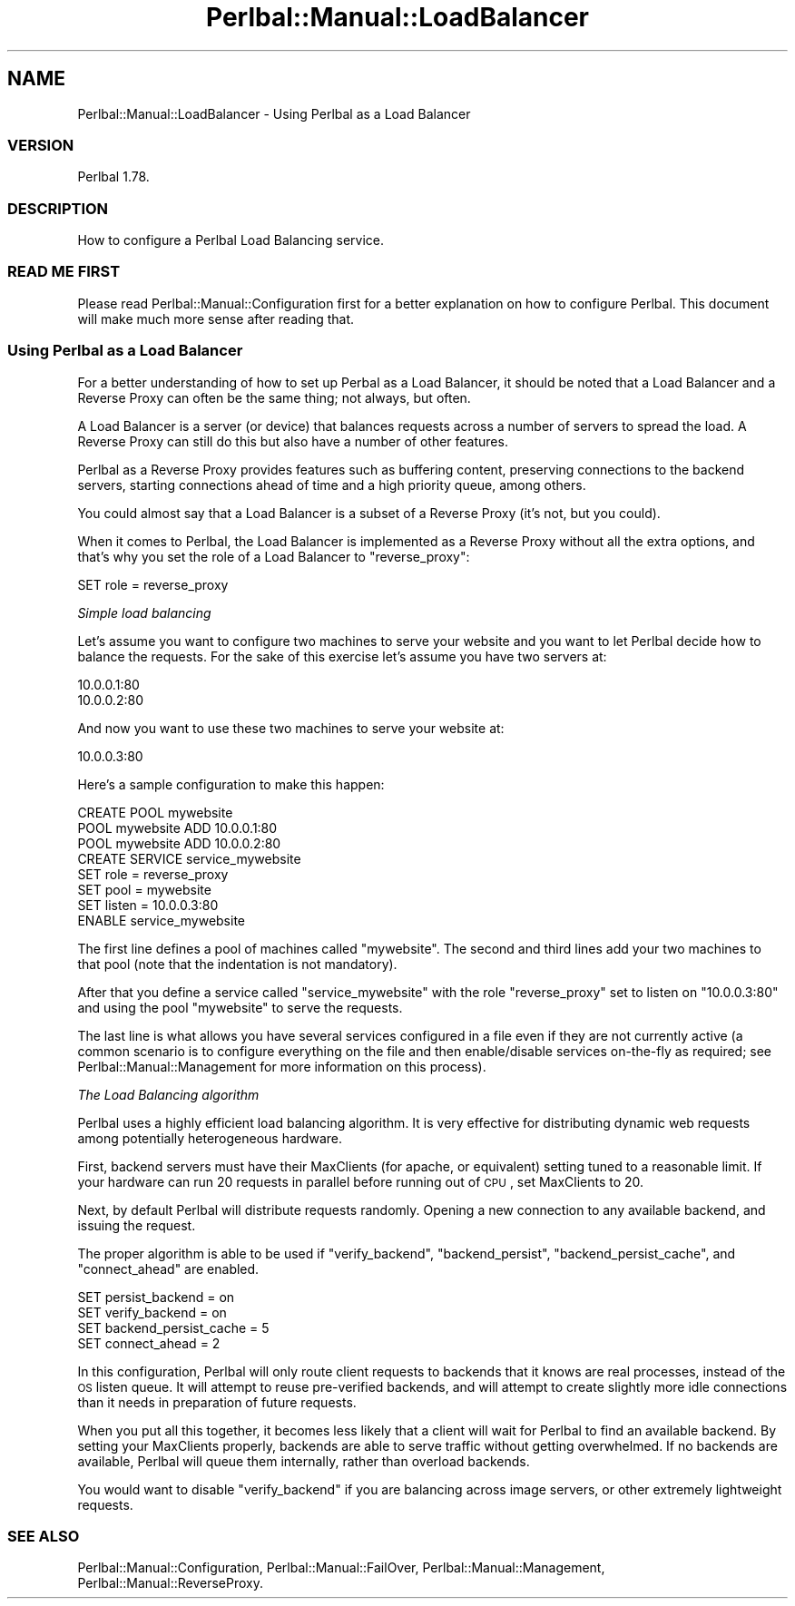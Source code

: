 .\" Automatically generated by Pod::Man 2.22 (Pod::Simple 3.07)
.\"
.\" Standard preamble:
.\" ========================================================================
.de Sp \" Vertical space (when we can't use .PP)
.if t .sp .5v
.if n .sp
..
.de Vb \" Begin verbatim text
.ft CW
.nf
.ne \\$1
..
.de Ve \" End verbatim text
.ft R
.fi
..
.\" Set up some character translations and predefined strings.  \*(-- will
.\" give an unbreakable dash, \*(PI will give pi, \*(L" will give a left
.\" double quote, and \*(R" will give a right double quote.  \*(C+ will
.\" give a nicer C++.  Capital omega is used to do unbreakable dashes and
.\" therefore won't be available.  \*(C` and \*(C' expand to `' in nroff,
.\" nothing in troff, for use with C<>.
.tr \(*W-
.ds C+ C\v'-.1v'\h'-1p'\s-2+\h'-1p'+\s0\v'.1v'\h'-1p'
.ie n \{\
.    ds -- \(*W-
.    ds PI pi
.    if (\n(.H=4u)&(1m=24u) .ds -- \(*W\h'-12u'\(*W\h'-12u'-\" diablo 10 pitch
.    if (\n(.H=4u)&(1m=20u) .ds -- \(*W\h'-12u'\(*W\h'-8u'-\"  diablo 12 pitch
.    ds L" ""
.    ds R" ""
.    ds C` ""
.    ds C' ""
'br\}
.el\{\
.    ds -- \|\(em\|
.    ds PI \(*p
.    ds L" ``
.    ds R" ''
'br\}
.\"
.\" Escape single quotes in literal strings from groff's Unicode transform.
.ie \n(.g .ds Aq \(aq
.el       .ds Aq '
.\"
.\" If the F register is turned on, we'll generate index entries on stderr for
.\" titles (.TH), headers (.SH), subsections (.SS), items (.Ip), and index
.\" entries marked with X<> in POD.  Of course, you'll have to process the
.\" output yourself in some meaningful fashion.
.ie \nF \{\
.    de IX
.    tm Index:\\$1\t\\n%\t"\\$2"
..
.    nr % 0
.    rr F
.\}
.el \{\
.    de IX
..
.\}
.\"
.\" Accent mark definitions (@(#)ms.acc 1.5 88/02/08 SMI; from UCB 4.2).
.\" Fear.  Run.  Save yourself.  No user-serviceable parts.
.    \" fudge factors for nroff and troff
.if n \{\
.    ds #H 0
.    ds #V .8m
.    ds #F .3m
.    ds #[ \f1
.    ds #] \fP
.\}
.if t \{\
.    ds #H ((1u-(\\\\n(.fu%2u))*.13m)
.    ds #V .6m
.    ds #F 0
.    ds #[ \&
.    ds #] \&
.\}
.    \" simple accents for nroff and troff
.if n \{\
.    ds ' \&
.    ds ` \&
.    ds ^ \&
.    ds , \&
.    ds ~ ~
.    ds /
.\}
.if t \{\
.    ds ' \\k:\h'-(\\n(.wu*8/10-\*(#H)'\'\h"|\\n:u"
.    ds ` \\k:\h'-(\\n(.wu*8/10-\*(#H)'\`\h'|\\n:u'
.    ds ^ \\k:\h'-(\\n(.wu*10/11-\*(#H)'^\h'|\\n:u'
.    ds , \\k:\h'-(\\n(.wu*8/10)',\h'|\\n:u'
.    ds ~ \\k:\h'-(\\n(.wu-\*(#H-.1m)'~\h'|\\n:u'
.    ds / \\k:\h'-(\\n(.wu*8/10-\*(#H)'\z\(sl\h'|\\n:u'
.\}
.    \" troff and (daisy-wheel) nroff accents
.ds : \\k:\h'-(\\n(.wu*8/10-\*(#H+.1m+\*(#F)'\v'-\*(#V'\z.\h'.2m+\*(#F'.\h'|\\n:u'\v'\*(#V'
.ds 8 \h'\*(#H'\(*b\h'-\*(#H'
.ds o \\k:\h'-(\\n(.wu+\w'\(de'u-\*(#H)/2u'\v'-.3n'\*(#[\z\(de\v'.3n'\h'|\\n:u'\*(#]
.ds d- \h'\*(#H'\(pd\h'-\w'~'u'\v'-.25m'\f2\(hy\fP\v'.25m'\h'-\*(#H'
.ds D- D\\k:\h'-\w'D'u'\v'-.11m'\z\(hy\v'.11m'\h'|\\n:u'
.ds th \*(#[\v'.3m'\s+1I\s-1\v'-.3m'\h'-(\w'I'u*2/3)'\s-1o\s+1\*(#]
.ds Th \*(#[\s+2I\s-2\h'-\w'I'u*3/5'\v'-.3m'o\v'.3m'\*(#]
.ds ae a\h'-(\w'a'u*4/10)'e
.ds Ae A\h'-(\w'A'u*4/10)'E
.    \" corrections for vroff
.if v .ds ~ \\k:\h'-(\\n(.wu*9/10-\*(#H)'\s-2\u~\d\s+2\h'|\\n:u'
.if v .ds ^ \\k:\h'-(\\n(.wu*10/11-\*(#H)'\v'-.4m'^\v'.4m'\h'|\\n:u'
.    \" for low resolution devices (crt and lpr)
.if \n(.H>23 .if \n(.V>19 \
\{\
.    ds : e
.    ds 8 ss
.    ds o a
.    ds d- d\h'-1'\(ga
.    ds D- D\h'-1'\(hy
.    ds th \o'bp'
.    ds Th \o'LP'
.    ds ae ae
.    ds Ae AE
.\}
.rm #[ #] #H #V #F C
.\" ========================================================================
.\"
.IX Title "Perlbal::Manual::LoadBalancer 3"
.TH Perlbal::Manual::LoadBalancer 3 "2011-01-23" "perl v5.10.1" "User Contributed Perl Documentation"
.\" For nroff, turn off justification.  Always turn off hyphenation; it makes
.\" way too many mistakes in technical documents.
.if n .ad l
.nh
.SH "NAME"
Perlbal::Manual::LoadBalancer \- Using Perlbal as a Load Balancer
.SS "\s-1VERSION\s0"
.IX Subsection "VERSION"
Perlbal 1.78.
.SS "\s-1DESCRIPTION\s0"
.IX Subsection "DESCRIPTION"
How to configure a Perlbal Load Balancing service.
.SS "\s-1READ\s0 \s-1ME\s0 \s-1FIRST\s0"
.IX Subsection "READ ME FIRST"
Please read Perlbal::Manual::Configuration first for a better explanation on how to configure Perlbal. This document will make much more sense after reading that.
.SS "Using Perlbal as a Load Balancer"
.IX Subsection "Using Perlbal as a Load Balancer"
For a better understanding of how to set up Perbal as a Load Balancer, it should be noted that a Load Balancer and a Reverse Proxy can often be the same thing; not always, but often.
.PP
A Load Balancer is a server (or device) that balances requests across a number of servers to spread the load. A Reverse Proxy can still do this but also have a number of other features.
.PP
Perlbal as a Reverse Proxy provides features such as buffering content, preserving connections to the backend servers, starting connections ahead of time and a high priority queue, among others.
.PP
You could almost say that a Load Balancer is a subset of a Reverse Proxy (it's not, but you could).
.PP
When it comes to Perlbal, the Load Balancer is implemented as a Reverse Proxy without all the extra options, and that's why you set the role of a Load Balancer to \f(CW\*(C`reverse_proxy\*(C'\fR:
.PP
.Vb 1
\&    SET role            = reverse_proxy
.Ve
.PP
\fISimple load balancing\fR
.IX Subsection "Simple load balancing"
.PP
Let's assume you want to configure two machines to serve your website and you want to let Perlbal decide how to balance the requests. For the sake of this exercise let's assume you have two servers at:
.PP
.Vb 2
\&    10.0.0.1:80
\&    10.0.0.2:80
.Ve
.PP
And now you want to use these two machines to serve your website at:
.PP
.Vb 1
\&    10.0.0.3:80
.Ve
.PP
Here's a sample configuration to make this happen:
.PP
.Vb 3
\&    CREATE POOL mywebsite
\&        POOL mywebsite ADD 10.0.0.1:80
\&        POOL mywebsite ADD 10.0.0.2:80
\&
\&    CREATE SERVICE service_mywebsite
\&        SET role            = reverse_proxy
\&        SET pool            = mywebsite
\&        SET listen          = 10.0.0.3:80
\&    ENABLE service_mywebsite
.Ve
.PP
The first line defines a pool of machines called \f(CW\*(C`mywebsite\*(C'\fR. The second and third lines add your two machines to that pool (note that the indentation is not mandatory).
.PP
After that you define a service called \f(CW\*(C`service_mywebsite\*(C'\fR with the role \f(CW\*(C`reverse_proxy\*(C'\fR set to listen on \f(CW\*(C`10.0.0.3:80\*(C'\fR and using the pool \f(CW\*(C`mywebsite\*(C'\fR to serve the requests.
.PP
The last line is what allows you have several services configured in a file even if they are not currently active (a common scenario is to configure everything on the file and then enable/disable services on-the-fly as required; see Perlbal::Manual::Management for more information on this process).
.PP
\fIThe Load Balancing algorithm\fR
.IX Subsection "The Load Balancing algorithm"
.PP
Perlbal uses a highly efficient load balancing algorithm. It is very effective for distributing dynamic web requests among potentially heterogeneous hardware.
.PP
First, backend servers must have their MaxClients (for apache, or equivalent) setting tuned to a reasonable limit. If your hardware can run 20 requests in parallel before running out of \s-1CPU\s0, set MaxClients to 20.
.PP
Next, by default Perlbal will distribute requests randomly. Opening a new connection to any available backend, and issuing the request.
.PP
The proper algorithm is able to be used if \f(CW\*(C`verify_backend\*(C'\fR, \f(CW\*(C`backend_persist\*(C'\fR, \f(CW\*(C`backend_persist_cache\*(C'\fR, and \f(CW\*(C`connect_ahead\*(C'\fR are enabled.
.PP
.Vb 4
\&    SET persist_backend       = on
\&    SET verify_backend        = on
\&    SET backend_persist_cache = 5
\&    SET connect_ahead         = 2
.Ve
.PP
In this configuration, Perlbal will only route client requests to backends that it knows are real processes, instead of the \s-1OS\s0 listen queue. It will attempt to reuse pre-verified backends, and will attempt to create slightly more idle connections than it needs in preparation of future requests.
.PP
When you put all this together, it becomes less likely that a client will wait for Perlbal to find an available backend. By setting your MaxClients properly, backends are able to serve traffic without getting overwhelmed. If no backends are available, Perlbal will queue them internally, rather than overload backends.
.PP
You would want to disable \f(CW\*(C`verify_backend\*(C'\fR if you are balancing across image servers, or other extremely lightweight requests.
.SS "\s-1SEE\s0 \s-1ALSO\s0"
.IX Subsection "SEE ALSO"
Perlbal::Manual::Configuration,
Perlbal::Manual::FailOver,
Perlbal::Manual::Management,
Perlbal::Manual::ReverseProxy.
